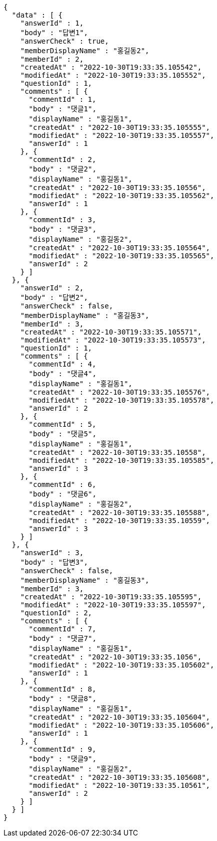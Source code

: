 [source,options="nowrap"]
----
{
  "data" : [ {
    "answerId" : 1,
    "body" : "답변1",
    "answerCheck" : true,
    "memberDisplayName" : "홍길동2",
    "memberId" : 2,
    "createdAt" : "2022-10-30T19:33:35.105542",
    "modifiedAt" : "2022-10-30T19:33:35.105552",
    "questionId" : 1,
    "comments" : [ {
      "commentId" : 1,
      "body" : "댓글1",
      "displayName" : "홍길동1",
      "createdAt" : "2022-10-30T19:33:35.105555",
      "modifiedAt" : "2022-10-30T19:33:35.105557",
      "answerId" : 1
    }, {
      "commentId" : 2,
      "body" : "댓글2",
      "displayName" : "홍길동1",
      "createdAt" : "2022-10-30T19:33:35.10556",
      "modifiedAt" : "2022-10-30T19:33:35.105562",
      "answerId" : 1
    }, {
      "commentId" : 3,
      "body" : "댓글3",
      "displayName" : "홍길동2",
      "createdAt" : "2022-10-30T19:33:35.105564",
      "modifiedAt" : "2022-10-30T19:33:35.105565",
      "answerId" : 2
    } ]
  }, {
    "answerId" : 2,
    "body" : "답변2",
    "answerCheck" : false,
    "memberDisplayName" : "홍길동3",
    "memberId" : 3,
    "createdAt" : "2022-10-30T19:33:35.105571",
    "modifiedAt" : "2022-10-30T19:33:35.105573",
    "questionId" : 1,
    "comments" : [ {
      "commentId" : 4,
      "body" : "댓글4",
      "displayName" : "홍길동1",
      "createdAt" : "2022-10-30T19:33:35.105576",
      "modifiedAt" : "2022-10-30T19:33:35.105578",
      "answerId" : 2
    }, {
      "commentId" : 5,
      "body" : "댓글5",
      "displayName" : "홍길동1",
      "createdAt" : "2022-10-30T19:33:35.10558",
      "modifiedAt" : "2022-10-30T19:33:35.105585",
      "answerId" : 3
    }, {
      "commentId" : 6,
      "body" : "댓글6",
      "displayName" : "홍길동2",
      "createdAt" : "2022-10-30T19:33:35.105588",
      "modifiedAt" : "2022-10-30T19:33:35.10559",
      "answerId" : 3
    } ]
  }, {
    "answerId" : 3,
    "body" : "답변3",
    "answerCheck" : false,
    "memberDisplayName" : "홍길동3",
    "memberId" : 3,
    "createdAt" : "2022-10-30T19:33:35.105595",
    "modifiedAt" : "2022-10-30T19:33:35.105597",
    "questionId" : 2,
    "comments" : [ {
      "commentId" : 7,
      "body" : "댓글7",
      "displayName" : "홍길동1",
      "createdAt" : "2022-10-30T19:33:35.1056",
      "modifiedAt" : "2022-10-30T19:33:35.105602",
      "answerId" : 1
    }, {
      "commentId" : 8,
      "body" : "댓글8",
      "displayName" : "홍길동1",
      "createdAt" : "2022-10-30T19:33:35.105604",
      "modifiedAt" : "2022-10-30T19:33:35.105606",
      "answerId" : 1
    }, {
      "commentId" : 9,
      "body" : "댓글9",
      "displayName" : "홍길동2",
      "createdAt" : "2022-10-30T19:33:35.105608",
      "modifiedAt" : "2022-10-30T19:33:35.10561",
      "answerId" : 2
    } ]
  } ]
}
----